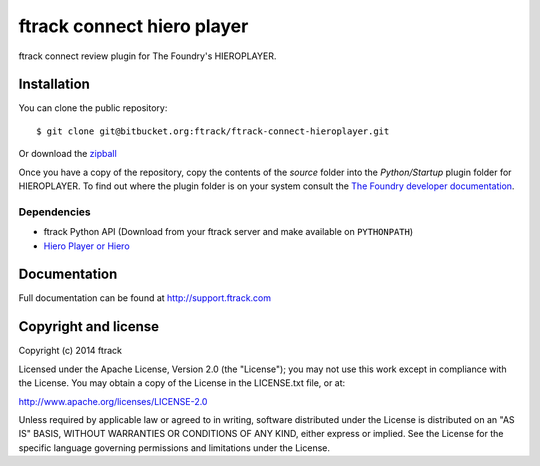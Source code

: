 ###########################
ftrack connect hiero player
###########################

ftrack connect review plugin for The Foundry's HIEROPLAYER.

************
Installation
************

.. highlight:: bash

You can clone the public repository::

    $ git clone git@bitbucket.org:ftrack/ftrack-connect-hieroplayer.git

Or download the
`zipball <https://bitbucket.org/ftrack/ftrack-connect-hieroplayer/get/master.zip>`_

Once you have a copy of the repository, copy the contents of the *source* folder
into the *Python/Startup* plugin folder for HIEROPLAYER. To find out where the
plugin folder is on your system consult the `The Foundry developer documentation
<http://docs.thefoundry.co.uk/products/hiero/developers/1.8/hieropythondevguide/setup.html>`_.

Dependencies
============

* ftrack Python API (Download from your ftrack server and make available on
  ``PYTHONPATH``)
* `Hiero Player or Hiero <http://www.thefoundry.co.uk/products/hiero-product-family>`_

*************
Documentation
*************

Full documentation can be found at http://support.ftrack.com

*********************
Copyright and license
*********************

Copyright (c) 2014 ftrack

Licensed under the Apache License, Version 2.0 (the "License"); you may not use
this work except in compliance with the License. You may obtain a copy of the
License in the LICENSE.txt file, or at:

http://www.apache.org/licenses/LICENSE-2.0

Unless required by applicable law or agreed to in writing, software distributed
under the License is distributed on an "AS IS" BASIS, WITHOUT WARRANTIES OR
CONDITIONS OF ANY KIND, either express or implied. See the License for the
specific language governing permissions and limitations under the License.

